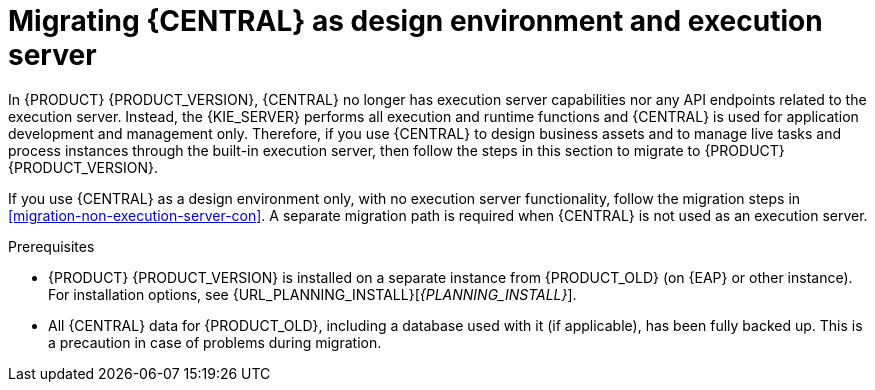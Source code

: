 [id='migration-execution-server-con']
= Migrating {CENTRAL} as design environment and execution server

In {PRODUCT} {PRODUCT_VERSION}, {CENTRAL} no longer has execution server capabilities nor any API endpoints related to the execution server. Instead, the {KIE_SERVER} performs all execution and runtime functions and {CENTRAL} is used for application development and management only. Therefore, if you use {CENTRAL} to design business assets and to manage live tasks and process instances through the built-in execution server, then follow the steps in this section to migrate to {PRODUCT} {PRODUCT_VERSION}.

If you use {CENTRAL} as a design environment only, with no execution server functionality, follow the migration steps in xref:migration-non-execution-server-con[]. A separate migration path is required when {CENTRAL} is not used as an execution server.

.Prerequisites
* {PRODUCT} {PRODUCT_VERSION} is installed on a separate instance from {PRODUCT_OLD} (on {EAP} or other instance). For installation options, see {URL_PLANNING_INSTALL}[_{PLANNING_INSTALL}_].
* All {CENTRAL} data for {PRODUCT_OLD}, including a database used with it (if applicable), has been fully backed up. This is a precaution in case of problems during migration.
